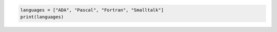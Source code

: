 .. sourcecode:: python

    languages = ["ADA", "Pascal", "Fortran", "Smalltalk"]
    print(languages)
